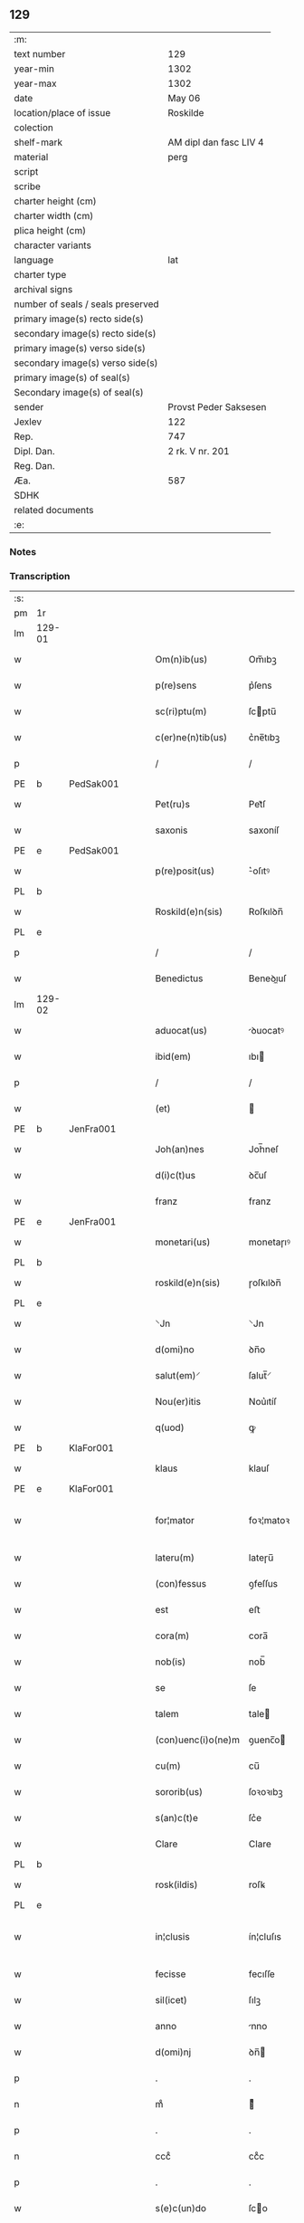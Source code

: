 ** 129

| :m:                               |                        |
| text number                       | 129                    |
| year-min                          | 1302                   |
| year-max                          | 1302                   |
| date                              | May 06                 |
| location/place of issue           | Roskilde               |
| colection                         |                        |
| shelf-mark                        | AM dipl dan fasc LIV 4 |
| material                          | perg                   |
| script                            |                        |
| scribe                            |                        |
| charter height (cm)               |                        |
| charter width (cm)                |                        |
| plica height (cm)                 |                        |
| character variants                |                        |
| language                          | lat                    |
| charter type                      |                        |
| archival signs                    |                        |
| number of seals / seals preserved |                        |
| primary image(s) recto side(s)    |                        |
| secondary image(s) recto side(s)  |                        |
| primary image(s) verso side(s)    |                        |
| secondary image(s) verso side(s)  |                        |
| primary image(s) of seal(s)       |                        |
| Secondary image(s) of seal(s)     |                        |
| sender                            | Provst Peder Saksesen  |
| Jexlev                            | 122                    |
| Rep.                              | 747                    |
| Dipl. Dan.                        | 2 rk. V nr. 201        |
| Reg. Dan.                         |                        |
| Æa.                               | 587                    |
| SDHK                              |                        |
| related documents                 |                        |
| :e:                               |                        |

*** Notes


*** Transcription
| :s: |        |   |   |   |   |                      |               |             |   |   |         |     |   |   |   |               |
| pm  | 1r     |   |   |   |   |                      |               |             |   |   |         |     |   |   |   |               |
| lm  | 129-01 |   |   |   |   |                      |               |             |   |   |         |     |   |   |   |               |
| w   |        |   |   |   |   | Om(n)ib(us)          | Om̅ıbꝫ         |             |   |   |         | lat |   |   |   |        129-01 |
| w   |        |   |   |   |   | p(re)sens            | p͛ſens         |             |   |   |         | lat |   |   |   |        129-01 |
| w   |        |   |   |   |   | sc(ri)ptu(m)         | ſcptu̅        |             |   |   |         | lat |   |   |   |        129-01 |
| w   |        |   |   |   |   | c(er)ne(n)tib(us)    | c͛ne̅tıbꝫ       |             |   |   |         | lat |   |   |   |        129-01 |
| p   |        |   |   |   |   | /                    | /             |             |   |   |         | lat |   |   |   |        129-01 |
| PE  | b      | PedSak001  |   |   |   |                      |               |             |   |   |         |     |   |   |   |               |
| w   |        |   |   |   |   | Pet(ru)s             | Pet᷑ſ          |             |   |   |         | lat |   |   |   |        129-01 |
| w   |        |   |   |   |   | saxonis              | saxoníſ       |             |   |   |         | lat |   |   |   |        129-01 |
| PE  | e      | PedSak001  |   |   |   |                      |               |             |   |   |         |     |   |   |   |               |
| w   |        |   |   |   |   | p(re)posit(us)       | ͛oſıtꝰ        |             |   |   |         | lat |   |   |   |        129-01 |
| PL  | b      |   |   |   |   |                      |               |             |   |   |         |     |   |   |   |               |
| w   |        |   |   |   |   | Roskild(e)n(sis)     | Roſkılꝺn̅      |             |   |   |         | lat |   |   |   |        129-01 |
| PL  | e      |   |   |   |   |                      |               |             |   |   |         |     |   |   |   |               |
| p   |        |   |   |   |   | /                    | /             |             |   |   |         | lat |   |   |   |        129-01 |
| w   |        |   |   |   |   | Benedictus           | Beneꝺıuſ     |             |   |   |         | lat |   |   |   |        129-01 |
| lm  | 129-02 |   |   |   |   |                      |               |             |   |   |         |     |   |   |   |               |
| w   |        |   |   |   |   | aduocat(us)          | ꝺuocatꝰ      |             |   |   |         | lat |   |   |   |        129-02 |
| w   |        |   |   |   |   | ibid(em)             | ıbı          |             |   |   |         | lat |   |   |   |        129-02 |
| p   |        |   |   |   |   | /                    | /             |             |   |   |         | lat |   |   |   |        129-02 |
| w   |        |   |   |   |   | (et)                 |              |             |   |   |         | lat |   |   |   |        129-02 |
| PE  | b      | JenFra001  |   |   |   |                      |               |             |   |   |         |     |   |   |   |               |
| w   |        |   |   |   |   | Joh(an)nes           | Joh̅neſ        |             |   |   |         | lat |   |   |   |        129-02 |
| w   |        |   |   |   |   | d(i)c(t)us           | ꝺc̅uſ          |             |   |   |         | lat |   |   |   |        129-02 |
| w   |        |   |   |   |   | franz                | franz         |             |   |   |         | lat |   |   |   |        129-02 |
| PE  | e      | JenFra001  |   |   |   |                      |               |             |   |   |         |     |   |   |   |               |
| w   |        |   |   |   |   | monetari(us)         | monetaɼıꝰ     |             |   |   |         | lat |   |   |   |        129-02 |
| PL  | b      |   |   |   |   |                      |               |             |   |   |         |     |   |   |   |               |
| w   |        |   |   |   |   | roskild(e)n(sis)     | ɼoſkılꝺn̅      |             |   |   |         | lat |   |   |   |        129-02 |
| PL  | e      |   |   |   |   |                      |               |             |   |   |         |     |   |   |   |               |
| w   |        |   |   |   |   | ⸌Jn                  | ⸌Jn           |             |   |   |         | lat |   |   |   |        129-02 |
| w   |        |   |   |   |   | d(omi)no             | ꝺn̅o           |             |   |   |         | lat |   |   |   |        129-02 |
| w   |        |   |   |   |   | salut(em)⸍           | ſalut̅⸍        |             |   |   |         | lat |   |   |   |        129-02 |
| w   |        |   |   |   |   | Nou(er)itis          | Nou͛ıtíſ       |             |   |   |         | lat |   |   |   |        129-02 |
| w   |        |   |   |   |   | q(uod)               | ꝙ             |             |   |   |         | lat |   |   |   |        129-02 |
| PE  | b      | KlaFor001  |   |   |   |                      |               |             |   |   |         |     |   |   |   |               |
| w   |        |   |   |   |   | klaus                | klauſ         |             |   |   |         | lat |   |   |   |        129-02 |
| PE  | e      | KlaFor001  |   |   |   |                      |               |             |   |   |         |     |   |   |   |               |
| w   |        |   |   |   |   | for¦mator            | foꝛ¦matoꝛ     |             |   |   |         | lat |   |   |   | 129-02—129-03 |
| w   |        |   |   |   |   | lateru(m)            | lateɼu̅        |             |   |   |         | lat |   |   |   |        129-03 |
| w   |        |   |   |   |   | (con)fessus          | ꝯfeſſus       |             |   |   |         | lat |   |   |   |        129-03 |
| w   |        |   |   |   |   | est                  | eﬅ            |             |   |   |         | lat |   |   |   |        129-03 |
| w   |        |   |   |   |   | cora(m)              | cora̅          |             |   |   |         | lat |   |   |   |        129-03 |
| w   |        |   |   |   |   | nob(is)              | nob̅           |             |   |   |         | lat |   |   |   |        129-03 |
| w   |        |   |   |   |   | se                   | ſe            |             |   |   |         | lat |   |   |   |        129-03 |
| w   |        |   |   |   |   | talem                | tale         |             |   |   |         | lat |   |   |   |        129-03 |
| w   |        |   |   |   |   | (con)uenc(i)o(ne)m   | ꝯuenc̅o       |             |   |   |         | lat |   |   |   |        129-03 |
| w   |        |   |   |   |   | cu(m)                | cu̅            |             |   |   |         | lat |   |   |   |        129-03 |
| w   |        |   |   |   |   | sororib(us)          | ſoꝛoꝛıbꝫ      |             |   |   |         | lat |   |   |   |        129-03 |
| w   |        |   |   |   |   | s(an)c(t)e           | ſc͛e           |             |   |   |         | lat |   |   |   |        129-03 |
| w   |        |   |   |   |   | Clare                | Clare         |             |   |   |         | lat |   |   |   |        129-03 |
| PL  | b      |   |   |   |   |                      |               |             |   |   |         |     |   |   |   |               |
| w   |        |   |   |   |   | rosk(ildis)          | roſꝃ          |             |   |   |         | lat |   |   |   |        129-03 |
| PL  | e      |   |   |   |   |                      |               |             |   |   |         |     |   |   |   |               |
| w   |        |   |   |   |   | in¦clusis            | ín¦cluſıs     |             |   |   |         | lat |   |   |   | 129-03—129-04 |
| w   |        |   |   |   |   | fecisse              | fecıſſe       |             |   |   |         | lat |   |   |   |        129-04 |
| w   |        |   |   |   |   | sil(icet)            | ſılꝫ          |             |   |   |         | lat |   |   |   |        129-04 |
| w   |        |   |   |   |   | anno                 | nno          |             |   |   |         | lat |   |   |   |        129-04 |
| w   |        |   |   |   |   | d(omi)nj             | ꝺn̅           |             |   |   |         | lat |   |   |   |        129-04 |
| p   |        |   |   |   |   | .                    | .             |             |   |   |         | lat |   |   |   |        129-04 |
| n   |        |   |   |   |   | mͦ                    | ͦ             |             |   |   |         | lat |   |   |   |        129-04 |
| p   |        |   |   |   |   | .                    | .             |             |   |   |         | lat |   |   |   |        129-04 |
| n   |        |   |   |   |   | cccͦ                  | ccͦc           |             |   |   |         | lat |   |   |   |        129-04 |
| p   |        |   |   |   |   | .                    | .             |             |   |   |         | lat |   |   |   |        129-04 |
| w   |        |   |   |   |   | s(e)c(un)do          | ſco          |             |   |   |         | lat |   |   |   |        129-04 |
| p   |        |   |   |   |   | .                    | .             |             |   |   |         | lat |   |   |   |        129-04 |
| w   |        |   |   |   |   | die                  | ꝺıe           |             |   |   |         | lat |   |   |   |        129-04 |
| w   |        |   |   |   |   | b(eat)j              | b̅ȷ            |             |   |   |         | lat |   |   |   |        129-04 |
| w   |        |   |   |   |   | Joh(ann)is           | Joh̅ıs         |             |   |   |         | lat |   |   |   |        129-04 |
| w   |        |   |   |   |   | an(te)               | an̅            |             |   |   |         | lat |   |   |   |        129-04 |
| w   |        |   |   |   |   | porta(m)             | porta̅         |             |   |   |         | lat |   |   |   |        129-04 |
| w   |        |   |   |   |   | latina(m)            | latína̅        |             |   |   |         | lat |   |   |   |        129-04 |
| p   |        |   |   |   |   | /                    | /             |             |   |   |         | lat |   |   |   |        129-04 |
| w   |        |   |   |   |   | hoc                  | hoc           |             |   |   |         | lat |   |   |   |        129-04 |
| n   |        |   |   |   |   | mͦ                    | mͦ             |             |   |   |         | lat |   |   |   |        129-04 |
| p   |        |   |   |   |   | .                    | .             |             |   |   |         | lat |   |   |   |        129-04 |
| w   |        |   |   |   |   | q(uod)               | ꝙ             |             |   |   |         | lat |   |   |   |        129-04 |
| w   |        |   |   |   |   | deb(et)              | ꝺebꝫ          |             |   |   |         | lat |   |   |   |        129-04 |
| w   |        |   |   |   |   | h(abe)re             | h̅re           |             |   |   |         | lat |   |   |   |        129-04 |
| lm  | 129-05 |   |   |   |   |                      |               |             |   |   |         |     |   |   |   |               |
| w   |        |   |   |   |   | p(ro)                | ꝓ             |             |   |   |         | lat |   |   |   |        129-05 |
| w   |        |   |   |   |   | q(uo)lib(et)         | qͦlıbꝫ         |             |   |   |         | lat |   |   |   |        129-05 |
| w   |        |   |   |   |   | millenario           | mıllenarıo    |             |   |   |         | lat |   |   |   |        129-05 |
| w   |        |   |   |   |   | lateru(m)            | lateru̅        |             |   |   |         | lat |   |   |   |        129-05 |
| w   |        |   |   |   |   | p(ro)                | ꝓ             |             |   |   |         | lat |   |   |   |        129-05 |
| w   |        |   |   |   |   | muro                 | muro          |             |   |   |         | lat |   |   |   |        129-05 |
| w   |        |   |   |   |   | (con)strue(n)do      | ꝯﬅrue̅ꝺo       |             |   |   |         | lat |   |   |   |        129-05 |
| w   |        |   |   |   |   | (con)petenciu(m)     | ꝯpetencíu̅     |             |   |   |         | lat |   |   |   |        129-05 |
| p   |        |   |   |   |   | .                    | .             |             |   |   |         | lat |   |   |   |        129-05 |
| n   |        |   |   |   |   | xii                  | xíí           |             |   |   |         | lat |   |   |   |        129-05 |
| p   |        |   |   |   |   | .                    | .             |             |   |   |         | lat |   |   |   |        129-05 |
| w   |        |   |   |   |   | or(as)               | oꝝ            |             |   |   |         | lat |   |   |   |        129-05 |
| w   |        |   |   |   |   | den(ariorum)         | ꝺen̅           |             |   |   |         | lat |   |   |   |        129-05 |
| p   |        |   |   |   |   | /                    | /             |             |   |   |         | lat |   |   |   |        129-05 |
| w   |        |   |   |   |   | (et)                 |              |             |   |   |         | lat |   |   |   |        129-05 |
| w   |        |   |   |   |   | deb(et)              | ꝺebꝫ          |             |   |   |         | lat |   |   |   |        129-05 |
| w   |        |   |   |   |   | esse                 | eſſe          |             |   |   |         | lat |   |   |   |        129-05 |
| w   |        |   |   |   |   | mai(us)              | maıꝰ          |             |   |   |         | lat |   |   |   |        129-05 |
| w   |        |   |   |   |   |                      |               |             |   |   |         | lat |   |   |   |        129-05 |
| lm  | 129-06 |   |   |   |   |                      |               |             |   |   |         |     |   |   |   |               |
| w   |        |   |   |   |   | centenariu(m)        | centenaríu̅    |             |   |   |         | lat |   |   |   |        129-06 |
| w   |        |   |   |   |   | ⸌silic(et)⸍          | ⸌ſılıcꝫ⸍      |             |   |   |         | lat |   |   |   |        129-06 |
| w   |        |   |   |   |   | in                   | ın            |             |   |   |         | lat |   |   |   |        129-06 |
| w   |        |   |   |   |   | q(uo)l(ibet)         | qͦlꝫ           |             |   |   |         | lat |   |   |   |        129-06 |
| w   |        |   |   |   |   | centenario           | centenarıo    |             |   |   |         | lat |   |   |   |        129-06 |
| w   |        |   |   |   |   | ⸠videl(icet)⸡        | ⸠ỽıꝺelꝫ⸡      |             |   |   |         | lat |   |   |   |        129-06 |
| w   |        |   |   |   |   | sexies               | ſexıeſ        |             |   |   |         | lat |   |   |   |        129-06 |
| p   |        |   |   |   |   | .                    | .             |             |   |   |         | lat |   |   |   |        129-06 |
| n   |        |   |   |   |   | xx                   | xx            |             |   |   |         | lat |   |   |   |        129-06 |
| p   |        |   |   |   |   | .                    | .             |             |   |   |         | lat |   |   |   |        129-06 |
| w   |        |   |   |   |   | lat(er)es            | lat͛eſ         |             |   |   |         | lat |   |   |   |        129-06 |
| p   |        |   |   |   |   | /                    | /             |             |   |   |         | lat |   |   |   |        129-06 |
| w   |        |   |   |   |   | (et)                 |              |             |   |   |         | lat |   |   |   |        129-06 |
| p   |        |   |   |   |   | /                    | /             |             |   |   |         | lat |   |   |   |        129-06 |
| ad  | b      |   |   |   |   | scribe               |               | supralinear |   |   |         |     |   |   |   |               |
| w   |        |   |   |   |   | i(n)                 | ı̅             |             |   |   |         | lat |   |   |   |        129-06 |
| ad  | e      |   |   |   |   |                      |               |             |   |   |         |     |   |   |   |               |
| w   |        |   |   |   |   | q(uo)l(ibet)         | qͦlꝫ           |             |   |   |         | lat |   |   |   |        129-06 |
| w   |        |   |   |   |   | millena(rio)         | mıllenaͦ       |             |   |   |         | lat |   |   |   |        129-06 |
| w   |        |   |   |   |   | vnu(m)               | vnu̅           |             |   |   |         | lat |   |   |   |        129-06 |
| w   |        |   |   |   |   | ce(n)tenariu(m)      | ce̅tenarıu̅     |             |   |   |         | lat |   |   |   |        129-06 |
| w   |        |   |   |   |   | soluet               | ſoluet        |             |   |   |         | lat |   |   |   |        129-06 |
| lm  | 129-07 |   |   |   |   |                      |               |             |   |   |         |     |   |   |   |               |
| w   |        |   |   |   |   | i(n)                 | ı̅             |             |   |   |         | lat |   |   |   |        129-07 |
| w   |        |   |   |   |   | dimidiis             | ꝺımıꝺííſ      |             |   |   |         | lat |   |   |   |        129-07 |
| w   |        |   |   |   |   | lat(er)ib(us)        | lat͛ıbꝫ        |             |   |   |         | lat |   |   |   |        129-07 |
| w   |        |   |   |   |   | p(ro)                | ꝓ             |             |   |   |         | lat |   |   |   |        129-07 |
| w   |        |   |   |   |   | muro                 | muɼo          |             |   |   |         | lat |   |   |   |        129-07 |
| w   |        |   |   |   |   | (con)pete(n)tib(us)  | ꝯpete̅tıbꝫ     |             |   |   |         | lat |   |   |   |        129-07 |
| p   |        |   |   |   |   | .                    | .             |             |   |   |         | lat |   |   |   |        129-07 |
| w   |        |   |   |   |   | p(ro)                | ꝓ             |             |   |   |         | lat |   |   |   |        129-07 |
| w   |        |   |   |   |   | aliis                | alííſ         |             |   |   |         | lat |   |   |   |        129-07 |
| w   |        |   |   |   |   | v(ero)               | vͦ             |             |   |   |         | lat |   |   |   |        129-07 |
| w   |        |   |   |   |   | lat(er)ib(us)        | lat͛ıbꝫ        |             |   |   |         | lat |   |   |   |        129-07 |
| w   |        |   |   |   |   | (con)cauis           | ꝯcauíſ        |             |   |   |         | lat |   |   |   |        129-07 |
| w   |        |   |   |   |   | electis              | eleıſ        |             |   |   |         | lat |   |   |   |        129-07 |
| w   |        |   |   |   |   | (et)                 |              |             |   |   |         | lat |   |   |   |        129-07 |
| w   |        |   |   |   |   | optimis              | optımíſ       |             |   |   |         | lat |   |   |   |        129-07 |
| w   |        |   |   |   |   | p(ro)                | ꝓ             |             |   |   |         | lat |   |   |   |        129-07 |
| w   |        |   |   |   |   | tectura              | teura        |             |   |   |         | lat |   |   |   |        129-07 |
| lm  | 129-08 |   |   |   |   |                      |               |             |   |   |         |     |   |   |   |               |
| w   |        |   |   |   |   | deb(et)              | ꝺebꝫ          |             |   |   |         | lat |   |   |   |        129-08 |
| w   |        |   |   |   |   | h(abe)re             | h̅re           |             |   |   |         | lat |   |   |   |        129-08 |
| w   |        |   |   |   |   | duas                 | ꝺuaſ          |             |   |   |         | lat |   |   |   |        129-08 |
| w   |        |   |   |   |   | m(a)rch(as)          | mᷓrch̅          |             |   |   |         | lat |   |   |   |        129-08 |
| w   |        |   |   |   |   | den(ariorum)         | ꝺen̅           |             |   |   |         | lat |   |   |   |        129-08 |
| w   |        |   |   |   |   | (et)                 |              |             |   |   |         | lat |   |   |   |        129-08 |
| w   |        |   |   |   |   | dj(midia)            | ꝺȷ           |             |   |   |         | lat |   |   |   |        129-08 |
| p   |        |   |   |   |   | .                    | .             |             |   |   |         | lat |   |   |   |        129-08 |
| w   |        |   |   |   |   | s(ed)                | ſꝫ            |             |   |   |         | lat |   |   |   |        129-08 |
| w   |        |   |   |   |   | ⸌de⸍                 | ⸌ꝺe⸍          |             |   |   |         | lat |   |   |   |        129-08 |
| w   |        |   |   |   |   | n(on)                | n̅             |             |   |   |         | lat |   |   |   |        129-08 |
| w   |        |   |   |   |   | tam                  | tam           |             |   |   |         | lat |   |   |   |        129-08 |
| w   |        |   |   |   |   | bonis                | bonıſ         |             |   |   |         | lat |   |   |   |        129-08 |
| w   |        |   |   |   |   | q(ui)                | q            |             |   |   |         | lat |   |   |   |        129-08 |
| w   |        |   |   |   |   | t(ame)n              | tn̅            |             |   |   |         | lat |   |   |   |        129-08 |
| w   |        |   |   |   |   | valent               | valent        |             |   |   |         | lat |   |   |   |        129-08 |
| w   |        |   |   |   |   | p(ro)                | ꝓ             |             |   |   |         | lat |   |   |   |        129-08 |
| w   |        |   |   |   |   | simplici             | ſímplıcí      |             |   |   |         | lat |   |   |   |        129-08 |
| w   |        |   |   |   |   | tectura              | teura        |             |   |   |         | lat |   |   |   |        129-08 |
| p   |        |   |   |   |   | .                    | .             |             |   |   |         | lat |   |   |   |        129-08 |
| n   |        |   |   |   |   | x                    | x             |             |   |   |         | lat |   |   |   |        129-08 |
| p   |        |   |   |   |   | .                    | .             |             |   |   |         | lat |   |   |   |        129-08 |
| w   |        |   |   |   |   | or(as)               | oꝝ            |             |   |   |         | lat |   |   |   |        129-08 |
| p   |        |   |   |   |   | .                    | .             |             |   |   |         | lat |   |   |   |        129-08 |
| lm  | 129-09 |   |   |   |   |                      |               |             |   |   |         |     |   |   |   |               |
| w   |        |   |   |   |   | om(n)ia              | om̅ıa          |             |   |   |         | lat |   |   |   |        129-09 |
| w   |        |   |   |   |   | aut(em)              | aut͛           |             |   |   |         | lat |   |   |   |        129-09 |
| w   |        |   |   |   |   | fragm(en)ta          | fragm̅ta       |             |   |   |         | lat |   |   |   |        129-09 |
| w   |        |   |   |   |   | vtror(um)q(ue)       | vtroꝝqꝫ       |             |   |   |         | lat |   |   |   |        129-09 |
| w   |        |   |   |   |   | lat(er)um            | lat͛u         |             |   |   |         | lat |   |   |   |        129-09 |
| w   |        |   |   |   |   | cedent               | ceꝺent        |             |   |   |         | lat |   |   |   |        129-09 |
| w   |        |   |   |   |   | !sororób(us)¡        | !ſororóbꝫ¡    |             |   |   |         | lat |   |   |   |        129-09 |
| p   |        |   |   |   |   | /                    | /             |             |   |   |         | lat |   |   |   |        129-09 |
| w   |        |   |   |   |   | (et)                 |              |             |   |   |         | lat |   |   |   |        129-09 |
| w   |        |   |   |   |   | debet                | ꝺebet         |             |   |   |         | lat |   |   |   |        129-09 |
| w   |        |   |   |   |   | (con)cauos           | ꝯcauoſ        |             |   |   |         | lat |   |   |   |        129-09 |
| w   |        |   |   |   |   | lat(er)es            | lat͛eſ         |             |   |   |         | lat |   |   |   |        129-09 |
| w   |        |   |   |   |   | fac(er)e             | fac͛e          |             |   |   |         | lat |   |   |   |        129-09 |
| w   |        |   |   |   |   | i(n)                 | ı̅             |             |   |   |         | lat |   |   |   |        129-09 |
| w   |        |   |   |   |   | medio                | meꝺıo         |             |   |   |         | lat |   |   |   |        129-09 |
| lm  | 129-10 |   |   |   |   |                      |               |             |   |   |         |     |   |   |   |               |
| w   |        |   |   |   |   | glasæt               | glaſæt        |             |   |   |         | lat |   |   |   |        129-10 |
| p   |        |   |   |   |   | /                    | /             |             |   |   |         | lat |   |   |   |        129-10 |
| w   |        |   |   |   |   | si                   | ſı            |             |   |   |         | lat |   |   |   |        129-10 |
| w   |        |   |   |   |   | plac(et)             | placꝫ         |             |   |   |         | lat |   |   |   |        129-10 |
| w   |        |   |   |   |   | soro(ribus)          | ſoroꝫ        |             |   |   | ꝫ hævet | lat |   |   |   |        129-10 |
| w   |        |   |   |   |   | add(er)e             | aꝺꝺ͛e          |             |   |   |         | lat |   |   |   |        129-10 |
| w   |        |   |   |   |   | exp(e)nsam           | expn̅ſam       |             |   |   |         | lat |   |   |   |        129-10 |
| p   |        |   |   |   |   | /                    | /             |             |   |   |         | lat |   |   |   |        129-10 |
| w   |        |   |   |   |   | n(ec)                | nͨ             |             |   |   |         | lat |   |   |   |        129-10 |
| w   |        |   |   |   |   | deb(et)              | ꝺebꝫ          |             |   |   |         | lat |   |   |   |        129-10 |
| w   |        |   |   |   |   | alienare             | alıenare      |             |   |   |         | lat |   |   |   |        129-10 |
| w   |        |   |   |   |   | vnicu(m)             | vnícu̅         |             |   |   |         | lat |   |   |   |        129-10 |
| w   |        |   |   |   |   | lat(er)em            | lat͛e         |             |   |   |         | lat |   |   |   |        129-10 |
| w   |        |   |   |   |   | sine                 | ſıne          |             |   |   |         | lat |   |   |   |        129-10 |
| w   |        |   |   |   |   | (con)sensu           | ꝯſenſu        |             |   |   |         | lat |   |   |   |        129-10 |
| w   |        |   |   |   |   | soror(um)            | ſoroꝝ         |             |   |   |         | lat |   |   |   |        129-10 |
| p   |        |   |   |   |   | .                    | .             |             |   |   |         | lat |   |   |   |        129-10 |
| w   |        |   |   |   |   | p(re)t(er)ea         | p͛t͛ea          |             |   |   |         | lat |   |   |   |        129-10 |
| lm  | 129-11 |   |   |   |   |                      |               |             |   |   |         |     |   |   |   |               |
| w   |        |   |   |   |   | deb(et)              | ꝺebꝫ          |             |   |   |         | lat |   |   |   |        129-11 |
| w   |        |   |   |   |   | h(abe)re             | h̅re           |             |   |   |         | lat |   |   |   |        129-11 |
| w   |        |   |   |   |   | in                   | ın            |             |   |   |         | lat |   |   |   |        129-11 |
| w   |        |   |   |   |   | p(ri)ncipio          | pncípıo      |             |   |   |         | lat |   |   |   |        129-11 |
| w   |        |   |   |   |   | o(mn)ia              | o̅ıa           |             |   |   |         | lat |   |   |   |        129-11 |
| w   |        |   |   |   |   | inst(ru)m(en)ta      | ínﬅ᷑m̅ta        |             |   |   |         | lat |   |   |   |        129-11 |
| w   |        |   |   |   |   | sibj                 | ſıbȷ          |             |   |   |         | lat |   |   |   |        129-11 |
| w   |        |   |   |   |   | necessaria           | neceſſarıa    |             |   |   |         | lat |   |   |   |        129-11 |
| w   |        |   |   |   |   | p(ro)                | ꝓ             |             |   |   |         | lat |   |   |   |        129-11 |
| w   |        |   |   |   |   | op(er)e              | oꝑe           |             |   |   |         | lat |   |   |   |        129-11 |
| w   |        |   |   |   |   | a                    | a             |             |   |   |         | lat |   |   |   |        129-11 |
| w   |        |   |   |   |   | soro(ribus)          | ſoroꝫ        |             |   |   | ꝫ hævet | lat |   |   |   |        129-11 |
| p   |        |   |   |   |   | /                    | /             |             |   |   |         | lat |   |   |   |        129-11 |
| w   |        |   |   |   |   | videl(icet)          | vıꝺelꝫ        |             |   |   |         | lat |   |   |   |        129-11 |
| w   |        |   |   |   |   | vna(m)               | vna̅           |             |   |   |         | lat |   |   |   |        129-11 |
| w   |        |   |   |   |   | karra(m)             | karra̅         |             |   |   |         | lat |   |   |   |        129-11 |
| p   |        |   |   |   |   | .                    | .             |             |   |   |         | lat |   |   |   |        129-11 |
| n   |        |   |   |   |   | vj                   | ỽȷ            |             |   |   |         | lat |   |   |   |        129-11 |
| p   |        |   |   |   |   | .                    | .             |             |   |   |         | lat |   |   |   |        129-11 |
| w   |        |   |   |   |   | hiulbør              | híulbør       |             |   |   |         | dan |   |   |   |        129-11 |
| p   |        |   |   |   |   | .                    | .             |             |   |   |         | lat |   |   |   |        129-11 |
| lm  | 129-12 |   |   |   |   |                      |               |             |   |   |         |     |   |   |   |               |
| w   |        |   |   |   |   | cu(m)                | cu̅            |             |   |   |         | lat |   |   |   |        129-12 |
| w   |        |   |   |   |   | aliis                | alııſ         |             |   |   |         | lat |   |   |   |        129-12 |
| p   |        |   |   |   |   | .                    | .             |             |   |   |         | lat |   |   |   |        129-12 |
| n   |        |   |   |   |   | vj                   | ỽȷ            |             |   |   |         | lat |   |   |   |        129-12 |
| p   |        |   |   |   |   | .                    | .             |             |   |   |         | lat |   |   |   |        129-12 |
| w   |        |   |   |   |   | gerulis              | gerulıſ       |             |   |   |         | lat |   |   |   |        129-12 |
| w   |        |   |   |   |   | simplicib(us)        | ſımplıcıbꝫ    |             |   |   |         | lat |   |   |   |        129-12 |
| p   |        |   |   |   |   | /                    | /             |             |   |   |         | lat |   |   |   |        129-12 |
| w   |        |   |   |   |   | Jt(em)               | Jt̅            |             |   |   |         | lat |   |   |   |        129-12 |
| w   |        |   |   |   |   | vna(m)               | vna̅           |             |   |   |         | lat |   |   |   |        129-12 |
| de  | x      |   |   |   |   | scribe               | subpunction   |             |   |   |         |     |   |   |   |               |
| w   |        |   |   |   |   | r⸠o⸡⸌u⸍thackæ        | r⸠o⸡⸌u⸍thackæ |             |   |   |         | lat |   |   |   |        129-12 |
| p   |        |   |   |   |   | .                    | .             |             |   |   |         | lat |   |   |   |        129-12 |
| n   |        |   |   |   |   | ij                   | í            |             |   |   |         | lat |   |   |   |        129-12 |
| p   |        |   |   |   |   | .                    | .             |             |   |   |         | lat |   |   |   |        129-12 |
| w   |        |   |   |   |   | fossaria             | foſſaría      |             |   |   |         | lat |   |   |   |        129-12 |
| p   |        |   |   |   |   | .                    | .             |             |   |   |         | lat |   |   |   |        129-12 |
| n   |        |   |   |   |   | ij                   | í            |             |   |   |         | lat |   |   |   |        129-12 |
| p   |        |   |   |   |   | .                    | .             |             |   |   |         | lat |   |   |   |        129-12 |
| w   |        |   |   |   |   | urnas                | urnaſ         |             |   |   |         | lat |   |   |   |        129-12 |
| p   |        |   |   |   |   | .                    | .             |             |   |   |         | lat |   |   |   |        129-12 |
| n   |        |   |   |   |   | ij                   | í            |             |   |   |         | lat |   |   |   |        129-12 |
| p   |        |   |   |   |   | .                    | .             |             |   |   |         | lat |   |   |   |        129-12 |
| w   |        |   |   |   |   | capist(er)ia         | capíﬅ͛ıa       |             |   |   |         | lat |   |   |   |        129-12 |
| p   |        |   |   |   |   | .                    | .             |             |   |   |         | lat |   |   |   |        129-12 |
| w   |        |   |   |   |   | Jt(em)               | Jt̅            |             |   |   |         | lat |   |   |   |        129-12 |
| p   |        |   |   |   |   | .                    | .             |             |   |   |         | lat |   |   |   |        129-12 |
| n   |        |   |   |   |   | iiij                | ıııȷ         |             |   |   |         | lat |   |   |   |        129-12 |
| p   |        |   |   |   |   | .                    | .             |             |   |   |         | lat |   |   |   |        129-12 |
| lm  | 129-13 |   |   |   |   |                      |               |             |   |   |         |     |   |   |   |               |
| w   |        |   |   |   |   | formas               | formaſ        |             |   |   |         | lat |   |   |   |        129-13 |
| w   |        |   |   |   |   | p(ro)                | ꝓ             |             |   |   |         | lat |   |   |   |        129-13 |
| w   |        |   |   |   |   | ut(ri)sq(ue)         | utſqꝫ        |             |   |   |         | lat |   |   |   |        129-13 |
| w   |        |   |   |   |   | lat(er)ib(us)        | lat͛ıbꝫ        |             |   |   |         | lat |   |   |   |        129-13 |
| p   |        |   |   |   |   | .                    | .             |             |   |   |         | lat |   |   |   |        129-13 |
| w   |        |   |   |   |   | ista                 | ıﬅa           |             |   |   |         | lat |   |   |   |        129-13 |
| w   |        |   |   |   |   | tenet(ur)            | tenet᷑         |             |   |   |         | lat |   |   |   |        129-13 |
| w   |        |   |   |   |   | obseruare            | obſeruare     |             |   |   |         | lat |   |   |   |        129-13 |
| p   |        |   |   |   |   | .                    | .             |             |   |   |         | lat |   |   |   |        129-13 |
| w   |        |   |   |   |   | (et)                 |              |             |   |   |         | lat |   |   |   |        129-13 |
| w   |        |   |   |   |   | rep(ar)are           | reꝑare        |             |   |   |         | lat |   |   |   |        129-13 |
| w   |        |   |   |   |   | c(um)                | c̅             |             |   |   |         | lat |   |   |   |        129-13 |
| w   |        |   |   |   |   | necc(ess)e           | necc̅e         |             |   |   |         | lat |   |   |   |        129-13 |
| w   |        |   |   |   |   | fu(er)it             | fu͛ıt          |             |   |   |         | lat |   |   |   |        129-13 |
| p   |        |   |   |   |   | .                    | .             |             |   |   |         | lat |   |   |   |        129-13 |
| w   |        |   |   |   |   | (et)                 |              |             |   |   |         | lat |   |   |   |        129-13 |
| w   |        |   |   |   |   | i(n)teg(ra)l(ite)r   | ı̅tegᷓl̅r        |             |   |   |         | lat |   |   |   |        129-13 |
| w   |        |   |   |   |   | (con)pleto           | ꝯpleto        |             |   |   |         | lat |   |   |   |        129-13 |
| w   |        |   |   |   |   | op(er)e              | oꝑe           |             |   |   |         | lat |   |   |   |        129-13 |
| w   |        |   |   |   |   | re¦stituere          | re¦ﬅítuere    |             |   |   |         | lat |   |   |   | 129-13—129-14 |
| p   |        |   |   |   |   | .                    | .             |             |   |   |         | lat |   |   |   |        129-14 |
| w   |        |   |   |   |   | p(ro)                | ꝓ             |             |   |   |         | lat |   |   |   |        129-14 |
| w   |        |   |   |   |   | ista                 | ıﬅa           |             |   |   |         | lat |   |   |   |        129-14 |
| w   |        |   |   |   |   | sup(ra)d(i)c(t)a     | ſupᷓꝺc̅a        |             |   |   |         | lat |   |   |   |        129-14 |
| w   |        |   |   |   |   | (con)ue(n)c(i)one    | ꝯue̅c̅one       |             |   |   |         | lat |   |   |   |        129-14 |
| w   |        |   |   |   |   | deb(et)              | ꝺebꝫ          |             |   |   |         | lat |   |   |   |        129-14 |
| w   |        |   |   |   |   | (et)                 |              |             |   |   |         | lat |   |   |   |        129-14 |
| w   |        |   |   |   |   | tenet(ur)            | tenet᷑         |             |   |   |         | lat |   |   |   |        129-14 |
| w   |        |   |   |   |   | in                   | ín            |             |   |   |         | lat |   |   |   |        129-14 |
| w   |        |   |   |   |   | o(mn)ib(us)          | o̅ıbꝫ          |             |   |   |         | lat |   |   |   |        129-14 |
| w   |        |   |   |   |   | ad                   | aꝺ            |             |   |   |         | lat |   |   |   |        129-14 |
| w   |        |   |   |   |   | op(us)               | opꝰ           |             |   |   |         | lat |   |   |   |        129-14 |
| w   |        |   |   |   |   | suu(m)               | ſuu̅           |             |   |   |         | lat |   |   |   |        129-14 |
| w   |        |   |   |   |   | p(er)tine(n)tib(us)  | ꝑtíne̅tıbꝫ     |             |   |   |         | lat |   |   |   |        129-14 |
| w   |        |   |   |   |   | p(ro)uid(er)e        | ꝓuıꝺ͛e         |             |   |   |         | lat |   |   |   |        129-14 |
| p   |        |   |   |   |   | .                    | .             |             |   |   |         | lat |   |   |   |        129-14 |
| w   |        |   |   |   |   | videl(icet)          | ỽıꝺelꝫ        |             |   |   |         | lat |   |   |   |        129-14 |
| lm  | 129-15 |   |   |   |   |                      |               |             |   |   |         |     |   |   |   |               |
| w   |        |   |   |   |   | p(rimo)              | pͦ             |             |   |   |         | lat |   |   |   |        129-15 |
| w   |        |   |   |   |   | deb(et)              | ꝺebꝫ          |             |   |   |         | lat |   |   |   |        129-15 |
| w   |        |   |   |   |   | fod(er)e             | foꝺ͛e          |             |   |   |         | lat |   |   |   |        129-15 |
| w   |        |   |   |   |   | argilla(m)           | argılla̅       |             |   |   |         | lat |   |   |   |        129-15 |
| p   |        |   |   |   |   | /                    | /             |             |   |   |         | lat |   |   |   |        129-15 |
| w   |        |   |   |   |   | duc(er)e             | ꝺuc͛e          |             |   |   |         | lat |   |   |   |        129-15 |
| w   |        |   |   |   |   | ea(m)                | ea̅            |             |   |   |         | lat |   |   |   |        129-15 |
| w   |        |   |   |   |   | ad                   | aꝺ            |             |   |   |         | lat |   |   |   |        129-15 |
| w   |        |   |   |   |   | domu(m)              | ꝺomu̅          |             |   |   |         | lat |   |   |   |        129-15 |
| w   |        |   |   |   |   | lat(ri)cea(m)        | latcea̅       |             |   |   |         | lat |   |   |   |        129-15 |
| p   |        |   |   |   |   | /                    | /             |             |   |   |         | lat |   |   |   |        129-15 |
| w   |        |   |   |   |   | ten(er)e             | ten͛e          |             |   |   |         | lat |   |   |   |        129-15 |
| w   |        |   |   |   |   | om(ne)s              | om̅ſ           |             |   |   |         | lat |   |   |   |        129-15 |
| w   |        |   |   |   |   | pu(er)os             | pu͛oſ          |             |   |   |         | lat |   |   |   |        129-15 |
| w   |        |   |   |   |   | ⸠c(ir)ca             | ⸠cca         |             |   |   |         | lat |   |   |   |        129-15 |
| w   |        |   |   |   |   | argilla(m)⸡          | argılla̅⸡      |             |   |   |         | lat |   |   |   |        129-15 |
| w   |        |   |   |   |   | labora(n)tes         | labora̅teſ     |             |   |   |         | lat |   |   |   |        129-15 |
| w   |        |   |   |   |   | i(n)                 | ı̅             |             |   |   |         | lat |   |   |   |        129-15 |
| w   |        |   |   |   |   | suis                 | ſuíſ          |             |   |   |         | lat |   |   |   |        129-15 |
| lm  | 129-16 |   |   |   |   |                      |               |             |   |   |         |     |   |   |   |               |
| w   |        |   |   |   |   | expe(n)sis           | expe̅ſıſ       |             |   |   |         | lat |   |   |   |        129-16 |
| p   |        |   |   |   |   | .                    | .             |             |   |   |         | lat |   |   |   |        129-16 |
| w   |        |   |   |   |   | formare              | formare       |             |   |   |         | lat |   |   |   |        129-16 |
| w   |        |   |   |   |   | lat(er)es            | lat͛eſ         |             |   |   |         | lat |   |   |   |        129-16 |
| p   |        |   |   |   |   | .                    | .             |             |   |   |         | lat |   |   |   |        129-16 |
| w   |        |   |   |   |   | i(n)cid(er)e         | ı̅cíꝺ͛e         |             |   |   |         | lat |   |   |   |        129-16 |
| p   |        |   |   |   |   | .                    | .             |             |   |   |         | lat |   |   |   |        129-16 |
| w   |        |   |   |   |   | (con)pon(er)e        | ꝯpon͛e         |             |   |   |         | lat |   |   |   |        129-16 |
| p   |        |   |   |   |   | .                    | .             |             |   |   |         | lat |   |   |   |        129-16 |
| w   |        |   |   |   |   | i(n)pl(er)e          | ı̅pl͛e          |             |   |   |         | lat |   |   |   |        129-16 |
| w   |        |   |   |   |   | fornace(m)           | fornace̅       |             |   |   |         | lat |   |   |   |        129-16 |
| p   |        |   |   |   |   | /                    | /             |             |   |   |         | lat |   |   |   |        129-16 |
| w   |        |   |   |   |   | (et)                 |              |             |   |   |         | lat |   |   |   |        129-16 |
| w   |        |   |   |   |   | (con)bur(er)e        | ꝯbur͛e         |             |   |   |         | lat |   |   |   |        129-16 |
| p   |        |   |   |   |   | .                    | .             |             |   |   |         | lat |   |   |   |        129-16 |
| w   |        |   |   |   |   | (et)                 |              |             |   |   |         | lat |   |   |   |        129-16 |
| w   |        |   |   |   |   | nichil               | níchıl        |             |   |   |         | lat |   |   |   |        129-16 |
| w   |        |   |   |   |   | de                   | ꝺe            |             |   |   |         | lat |   |   |   |        129-16 |
| w   |        |   |   |   |   | carbonib(us)         | carbonıbꝫ     |             |   |   |         | lat |   |   |   |        129-16 |
| w   |        |   |   |   |   | ad                   | aꝺ            |             |   |   |         | lat |   |   |   |        129-16 |
| w   |        |   |   |   |   | suu(m)               | ſuu̅           |             |   |   |         | lat |   |   |   |        129-16 |
| lm  | 129-17 |   |   |   |   |                      |               |             |   |   |         |     |   |   |   |               |
| w   |        |   |   |   |   | usu(m)               | uſu̅           |             |   |   |         | lat |   |   |   |        129-17 |
| w   |        |   |   |   |   | recip(er)e           | recíꝑe        |             |   |   |         | lat |   |   |   |        129-17 |
| w   |        |   |   |   |   | v(e)l                | v̅l            |             |   |   |         | lat |   |   |   |        129-17 |
| w   |        |   |   |   |   | alias                | alıaſ         |             |   |   |         | lat |   |   |   |        129-17 |
| w   |        |   |   |   |   | distrah(er)e         | ꝺıſtrah͛e      |             |   |   |         | lat |   |   |   |        129-17 |
| p   |        |   |   |   |   | /                    | /             |             |   |   |         | lat |   |   |   |        129-17 |
| w   |        |   |   |   |   | ne                   | ne            |             |   |   |         | lat |   |   |   |        129-17 |
| w   |        |   |   |   |   | i(n)putet(ur)        | ı̅putet᷑        |             |   |   |         | lat |   |   |   |        129-17 |
| w   |        |   |   |   |   | sibi                 | ſıbı          |             |   |   |         | lat |   |   |   |        129-17 |
| w   |        |   |   |   |   | q(uod)               | ꝙ             |             |   |   |         | lat |   |   |   |        129-17 |
| w   |        |   |   |   |   | (con)sumat           | ꝯſumat        |             |   |   |         | lat |   |   |   |        129-17 |
| w   |        |   |   |   |   | ligna                | lıgna         |             |   |   |         | lat |   |   |   |        129-17 |
| w   |        |   |   |   |   | s(u)p(er)flue        | ſꝑflue        |             |   |   |         | lat |   |   |   |        129-17 |
| w   |        |   |   |   |   | (et)                 |              |             |   |   |         | lat |   |   |   |        129-17 |
| w   |        |   |   |   |   | i(n)util(ite)r       | ı̅utíl̅r        |             |   |   |         | lat |   |   |   |        129-17 |
| p   |        |   |   |   |   | /                    | /             |             |   |   |         | lat |   |   |   |        129-17 |
| w   |        |   |   |   |   | Jt(em)               | Jt̅            |             |   |   |         | lat |   |   |   |        129-17 |
| w   |        |   |   |   |   | tenet(ur)            | tenet᷑         |             |   |   |         | lat |   |   |   |        129-17 |
| w   |        |   |   |   |   | depor¦tare           | ꝺepor¦tare    |             |   |   |         | lat |   |   |   | 129-17—129-18 |
| w   |        |   |   |   |   | lat(er)es            | lat͛eſ         |             |   |   |         | lat |   |   |   |        129-18 |
| w   |        |   |   |   |   | de                   | ꝺe            |             |   |   |         | lat |   |   |   |        129-18 |
| w   |        |   |   |   |   | fornace              | fornace       |             |   |   |         | lat |   |   |   |        129-18 |
| w   |        |   |   |   |   | ad                   | aꝺ            |             |   |   |         | lat |   |   |   |        129-18 |
| p   |        |   |   |   |   | .                    | .             |             |   |   |         | lat |   |   |   |        129-18 |
| n   |        |   |   |   |   | x                    | x             |             |   |   |         | lat |   |   |   |        129-18 |
| p   |        |   |   |   |   | .                    | .             |             |   |   |         | lat |   |   |   |        129-18 |
| w   |        |   |   |   |   | vlnas                | vlnaſ         |             |   |   |         | lat |   |   |   |        129-18 |
| p   |        |   |   |   |   | /                    | /             |             |   |   |         | lat |   |   |   |        129-18 |
| w   |        |   |   |   |   | s(ed)                | ſꝫ            |             |   |   |         | lat |   |   |   |        129-18 |
| w   |        |   |   |   |   | ligna                | lıgna         |             |   |   |         | lat |   |   |   |        129-18 |
| w   |        |   |   |   |   | ad                   | aꝺ            |             |   |   |         | lat |   |   |   |        129-18 |
| w   |        |   |   |   |   | (con)bure(n)d(em)    | ꝯbure̅        |             |   |   |         | lat |   |   |   |        129-18 |
| w   |        |   |   |   |   | deb(e)nt             | ꝺebn̅t         |             |   |   |         | lat |   |   |   |        129-18 |
| w   |        |   |   |   |   | sibi                 | ſıbı           |             |   |   |         | lat |   |   |   |        129-18 |
| w   |        |   |   |   |   | adduci               | aꝺꝺucí        |             |   |   |         | lat |   |   |   |        129-18 |
| p   |        |   |   |   |   | .                    | .             |             |   |   |         | lat |   |   |   |        129-18 |
| w   |        |   |   |   |   | (et)                 |              |             |   |   |         | lat |   |   |   |        129-18 |
| w   |        |   |   |   |   | i(n)cindi            | ı̅cínꝺí        |             |   |   |         | lat |   |   |   |        129-18 |
| p   |        |   |   |   |   | .                    | .             |             |   |   |         | lat |   |   |   |        129-18 |
| w   |        |   |   |   |   | p(ro)                | ꝓ             |             |   |   |         | lat |   |   |   |        129-18 |
| w   |        |   |   |   |   | suo                  | ſuo           |             |   |   |         | lat |   |   |   |        129-18 |
| lm  | 129-19 |   |   |   |   |                      |               |             |   |   |         |     |   |   |   |               |
| w   |        |   |   |   |   | velle                | velle         |             |   |   |         | lat |   |   |   |        129-19 |
| p   |        |   |   |   |   | .                    | .             |             |   |   |         | lat |   |   |   |        129-19 |
| w   |        |   |   |   |   | (et)                 | ⁊             |             |   |   |         | lat |   |   |   |        129-19 |
| w   |        |   |   |   |   | soror(um)            | ſoroꝝ         |             |   |   |         | lat |   |   |   |        129-19 |
| w   |        |   |   |   |   | vtilitate            | vtílıtate     |             |   |   |         | lat |   |   |   |        129-19 |
| p   |        |   |   |   |   | /                    | /             |             |   |   |         | lat |   |   |   |        129-19 |
| w   |        |   |   |   |   | vn(de)               | ỽn̅            |             |   |   |         | lat |   |   |   |        129-19 |
| w   |        |   |   |   |   | sciend(um)           | ſcíen        |             |   |   |         | lat |   |   |   |        129-19 |
| w   |        |   |   |   |   | est                  | eﬅ            |             |   |   |         | lat |   |   |   |        129-19 |
| w   |        |   |   |   |   | q(uod)               | ꝙ             |             |   |   |         | lat |   |   |   |        129-19 |
| w   |        |   |   |   |   | iam                  | ıam           |             |   |   |         | lat |   |   |   |        129-19 |
| w   |        |   |   |   |   | recep(er)at          | receꝑat       |             |   |   |         | lat |   |   |   |        129-19 |
| w   |        |   |   |   |   | p(ro)                | ꝓ             |             |   |   |         | lat |   |   |   |        129-19 |
| w   |        |   |   |   |   | op(er)e              | oꝑe           |             |   |   |         | lat |   |   |   |        129-19 |
| w   |        |   |   |   |   | i(n)choato           | ı̅choato       |             |   |   |         | lat |   |   |   |        129-19 |
| w   |        |   |   |   |   | vigi(n)ti            | ỽıgí̅tí        |             |   |   |         | lat |   |   |   |        129-19 |
| w   |        |   |   |   |   | m(a)r(chas)          | mᷓr            |             |   |   |         | lat |   |   |   |        129-19 |
| p   |        |   |   |   |   | .                    | .             |             |   |   |         | lat |   |   |   |        129-19 |
| w   |        |   |   |   |   | p(ro)                | ꝓ             |             |   |   |         | lat |   |   |   |        129-19 |
| w   |        |   |   |   |   | quib(us)             | quıbꝫ         |             |   |   |         | lat |   |   |   |        129-19 |
| lm  | 129-20 |   |   |   |   |                      |               |             |   |   |         |     |   |   |   |               |
| w   |        |   |   |   |   | deb(et)              | debꝫ          |             |   |   |         | lat |   |   |   |        129-20 |
| w   |        |   |   |   |   | satisfac(er)e        | ſatíſfac͛e     |             |   |   |         | lat |   |   |   |        129-20 |
| w   |        |   |   |   |   | sororib(us)          | ſororıbꝫ      |             |   |   |         | lat |   |   |   |        129-20 |
| w   |        |   |   |   |   | ad                   | aꝺ            |             |   |   |         | lat |   |   |   |        129-20 |
| w   |        |   |   |   |   | ultimu(m)            | ultímu̅        |             |   |   |         | lat |   |   |   |        129-20 |
| w   |        |   |   |   |   | an(te)               | an̅            |             |   |   |         | lat |   |   |   |        129-20 |
| w   |        |   |   |   |   | festu(m)             | feſtu̅         |             |   |   |         | lat |   |   |   |        129-20 |
| w   |        |   |   |   |   | b(eat)i              | b̅ı            |             |   |   |         | lat |   |   |   |        129-20 |
| w   |        |   |   |   |   | Olaui                | Olauí         |             |   |   |         | lat |   |   |   |        129-20 |
| p   |        |   |   |   |   | /                    | /             |             |   |   |         | lat |   |   |   |        129-20 |
| w   |        |   |   |   |   | recipie(n)do         | recípıe̅ꝺo     |             |   |   |         | lat |   |   |   |        129-20 |
| w   |        |   |   |   |   | exnu(n)c             | exnu̅c         |             |   |   |         | lat |   |   |   |        129-20 |
| w   |        |   |   |   |   | t(re)s               | tͤſ            |             |   |   |         | lat |   |   |   |        129-20 |
| w   |        |   |   |   |   | m(a)r(chas)          | mᷓr            |             |   |   |         | lat |   |   |   |        129-20 |
| w   |        |   |   |   |   | p(er)                | ꝑ             |             |   |   |         | lat |   |   |   |        129-20 |
| w   |        |   |   |   |   | septi¦mana(m)        | ſeptí¦mana̅    |             |   |   |         | lat |   |   |   | 129-20—129-21 |
| w   |        |   |   |   |   | si                   | ſı            |             |   |   |         | lat |   |   |   |        129-21 |
| w   |        |   |   |   |   | tenu(er)it           | tenu͛ít        |             |   |   |         | lat |   |   |   |        129-21 |
| p   |        |   |   |   |   | .                    | .             |             |   |   |         | lat |   |   |   |        129-21 |
| n   |        |   |   |   |   | vj                   | vȷ            |             |   |   |         | lat |   |   |   |        129-21 |
| p   |        |   |   |   |   | .                    | .             |             |   |   |         | lat |   |   |   |        129-21 |
| w   |        |   |   |   |   | pu(er)os             | pu͛oſ          |             |   |   |         | lat |   |   |   |        129-21 |
| p   |        |   |   |   |   | .                    | .             |             |   |   |         | lat |   |   |   |        129-21 |
| w   |        |   |   |   |   | si                   | ſí            |             |   |   |         | lat |   |   |   |        129-21 |
| w   |        |   |   |   |   | v(ero)               | vͦ             |             |   |   |         | lat |   |   |   |        129-21 |
| w   |        |   |   |   |   | tenu(er)it           | tenu͛ıt        |             |   |   |         | lat |   |   |   |        129-21 |
| p   |        |   |   |   |   | .                    | .             |             |   |   |         | lat |   |   |   |        129-21 |
| n   |        |   |   |   |   | viij                 | vııȷ          |             |   |   |         | lat |   |   |   |        129-21 |
| p   |        |   |   |   |   | .                    | .             |             |   |   |         | lat |   |   |   |        129-21 |
| w   |        |   |   |   |   | pu(er)os             | pu͛oſ          |             |   |   |         | lat |   |   |   |        129-21 |
| p   |        |   |   |   |   | .                    | .             |             |   |   |         | lat |   |   |   |        129-21 |
| w   |        |   |   |   |   | h(ab)ebit            | h̅ebıt         |             |   |   |         | lat |   |   |   |        129-21 |
| p   |        |   |   |   |   | .                    | .             |             |   |   |         | lat |   |   |   |        129-21 |
| n   |        |   |   |   |   | iiij                | ıııȷ         |             |   |   |         | lat |   |   |   |        129-21 |
| p   |        |   |   |   |   | .                    | .             |             |   |   |         | lat |   |   |   |        129-21 |
| w   |        |   |   |   |   | m(a)r(chas)          | mᷓr            |             |   |   |         | lat |   |   |   |        129-21 |
| p   |        |   |   |   |   | /                    | /             |             |   |   |         | lat |   |   |   |        129-21 |
| w   |        |   |   |   |   | ista(m)              | ıﬅa̅           |             |   |   |         | lat |   |   |   |        129-21 |
| w   |        |   |   |   |   | (con)uenc(i)o(ne)m   | ꝯuenc̅om       |             |   |   |         | lat |   |   |   |        129-21 |
| w   |        |   |   |   |   | debet                | ꝺebet         |             |   |   |         | lat |   |   |   |        129-21 |
| lm  | 129-22 |   |   |   |   |                      |               |             |   |   |         |     |   |   |   |               |
| w   |        |   |   |   |   | ten(er)e             | ten͛e          |             |   |   |         | lat |   |   |   |        129-22 |
| w   |        |   |   |   |   | q(uo)usq(ue)         | qͦuſqꝫ         |             |   |   |         | lat |   |   |   |        129-22 |
| w   |        |   |   |   |   | p(ro)                | ꝓ             |             |   |   |         | lat |   |   |   |        129-22 |
| w   |        |   |   |   |   | p(re)d(i)c(t)is      | p͛ꝺc̅ıſ         |             |   |   |         | lat |   |   |   |        129-22 |
| p   |        |   |   |   |   | .                    | .             |             |   |   |         | lat |   |   |   |        129-22 |
| n   |        |   |   |   |   | xx                   | xx            |             |   |   |         | lat |   |   |   |        129-22 |
| p   |        |   |   |   |   | .                    | .             |             |   |   |         | lat |   |   |   |        129-22 |
| w   |        |   |   |   |   | m(a)r(chas)          | mᷓr            |             |   |   |         | lat |   |   |   |        129-22 |
| de  | x      |   |   |   |   | scribe               | subpunction   |             |   |   |         |     |   |   |   |               |
| w   |        |   |   |   |   | satisf⸠aa⸡⸌e⸍c(er)it | ⸠aa⸡⸌e⸍c͛ıt    |             |   |   |         | lat |   |   |   |        129-22 |
| p   |        |   |   |   |   | /                    | /             |             |   |   |         | lat |   |   |   |        129-22 |
| w   |        |   |   |   |   | postea               | poﬅea         |             |   |   |         | lat |   |   |   |        129-22 |
| w   |        |   |   |   |   | recipiet             | recıpıet      |             |   |   |         | lat |   |   |   |        129-22 |
| w   |        |   |   |   |   | dimidia(m)           | ꝺımıꝺıa̅       |             |   |   |         | lat |   |   |   |        129-22 |
| w   |        |   |   |   |   | m(er)cede(m)         | m͛ceꝺe̅         |             |   |   |         | lat |   |   |   |        129-22 |
| w   |        |   |   |   |   | an(te)               | an̅            |             |   |   |         | lat |   |   |   |        129-22 |
| w   |        |   |   |   |   | (con)bustione(m)     | ꝯbuﬅíone̅      |             |   |   |         | lat |   |   |   |        129-22 |
| lm  | 129-23 |   |   |   |   |                      |               |             |   |   |         |     |   |   |   |               |
| w   |        |   |   |   |   | lateru(m)            | lateru̅        |             |   |   |         | lat |   |   |   |        129-23 |
| p   |        |   |   |   |   | /                    | /             |             |   |   |         | lat |   |   |   |        129-23 |
| w   |        |   |   |   |   | (et)                 |              |             |   |   |         | lat |   |   |   |        129-23 |
| w   |        |   |   |   |   | di(midi)am           | ꝺı̅am          |             |   |   |         | lat |   |   |   |        129-23 |
| w   |        |   |   |   |   | p(os)t               | pꝰt           |             |   |   |         | lat |   |   |   |        129-23 |
| p   |        |   |   |   |   | .                    | .             |             |   |   |         | lat |   |   |   |        129-23 |
| w   |        |   |   |   |   | p(ro)ut              | ꝓut           |             |   |   |         | lat |   |   |   |        129-23 |
| w   |        |   |   |   |   | vtilitas             | vtılıtaſ      |             |   |   |         | lat |   |   |   |        129-23 |
| w   |        |   |   |   |   | op(er)is             | oꝑıſ          |             |   |   |         | lat |   |   |   |        129-23 |
| w   |        |   |   |   |   | req(ui)rit           | reqrít       |             |   |   |         | lat |   |   |   |        129-23 |
| p   |        |   |   |   |   | .                    | .             |             |   |   |         | lat |   |   |   |        129-23 |
| w   |        |   |   |   |   | Ne                   | Ne            |             |   |   |         | lat |   |   |   |        129-23 |
| w   |        |   |   |   |   | (i)g(itur)           | g            |             |   |   |         | lat |   |   |   |        129-23 |
| w   |        |   |   |   |   | sup(er)              | ſuꝑ           |             |   |   |         | lat |   |   |   |        129-23 |
| w   |        |   |   |   |   | om(n)ib(us)          | om̅ıbꝫ         |             |   |   |         | lat |   |   |   |        129-23 |
| w   |        |   |   |   |   | p(re)d(i)c(t)is      | p͛ꝺc̅ıſ         |             |   |   |         | lat |   |   |   |        129-23 |
| w   |        |   |   |   |   | ad                   | aꝺ            |             |   |   |         | lat |   |   |   |        129-23 |
| w   |        |   |   |   |   | ha(n)c               | ha̅c           |             |   |   |         | lat |   |   |   |        129-23 |
| w   |        |   |   |   |   | (con)uenc(i)o(ne)m   | ꝯuenc̅om       |             |   |   |         | lat |   |   |   |        129-23 |
| lm  | 129-24 |   |   |   |   |                      |               |             |   |   |         |     |   |   |   |               |
| w   |        |   |   |   |   | i(n)t(er)            | ı̅t͛            |             |   |   |         | lat |   |   |   |        129-24 |
| w   |        |   |   |   |   | sorores              | ſororeſ       |             |   |   |         | lat |   |   |   |        129-24 |
| w   |        |   |   |   |   | (et)                 |              |             |   |   |         | lat |   |   |   |        129-24 |
| w   |        |   |   |   |   | prefatu(m)           | prefatu̅       |             |   |   |         | lat |   |   |   |        129-24 |
| PE  | b      | KlaFor001  |   |   |   |                      |               |             |   |   |         |     |   |   |   |               |
| w   |        |   |   |   |   | klaus                | klauſ         |             |   |   |         | lat |   |   |   |        129-24 |
| PE  | e      | KlaFor001  |   |   |   |                      |               |             |   |   |         |     |   |   |   |               |
| w   |        |   |   |   |   | f(a)c(t)am           | fc̅am          |             |   |   |         | lat |   |   |   |        129-24 |
| w   |        |   |   |   |   | sp(ec)ta(n)tib(us)   | ſpͨta̅tıbꝫ      |             |   |   |         | lat |   |   |   |        129-24 |
| w   |        |   |   |   |   | possit               | poſſıt        |             |   |   |         | lat |   |   |   |        129-24 |
| w   |        |   |   |   |   | i(n)post(eri)m       | ı̅poﬅ͛m         |             |   |   |         | lat |   |   |   |        129-24 |
| w   |        |   |   |   |   | aliq(ua)             | alıqᷓ          |             |   |   |         | lat |   |   |   |        129-24 |
| w   |        |   |   |   |   | dissensio            | ꝺıſſenſıo     |             |   |   |         | lat |   |   |   |        129-24 |
| w   |        |   |   |   |   | seu                  | ſeu           |             |   |   |         | lat |   |   |   |        129-24 |
| w   |        |   |   |   |   | dubieitas            | ꝺubíeítaſ     |             |   |   |         | lat |   |   |   |        129-24 |
| w   |        |   |   |   |   | s(u)boriri           | ſborırı      |             |   |   |         | lat |   |   |   |        129-24 |
| p   |        |   |   |   |   | .                    | .             |             |   |   |         | lat |   |   |   |        129-24 |
| lm  | 129-25 |   |   |   |   |                      |               |             |   |   |         |     |   |   |   |               |
| w   |        |   |   |   |   | sig(i)lla            | ſıgll̅a        |             |   |   |         | lat |   |   |   |        129-25 |
| w   |        |   |   |   |   | n(ost)ra             | nr̅a           |             |   |   |         | lat |   |   |   |        129-25 |
| w   |        |   |   |   |   | p(re)senti           | p͛ſentí        |             |   |   |         | lat |   |   |   |        129-25 |
| w   |        |   |   |   |   | sc(ri)pto            | ſcpto        |             |   |   |         | lat |   |   |   |        129-25 |
| w   |        |   |   |   |   | duxim(us)            | ꝺuxımꝰ        |             |   |   |         | lat |   |   |   |        129-25 |
| w   |        |   |   |   |   | apponenda            | aonenꝺa      |             |   |   |         | lat |   |   |   |        129-25 |
| p   |        |   |   |   |   | /                    | /             |             |   |   |         | lat |   |   |   |        129-25 |
| w   |        |   |   |   |   | i(n)                 | ı̅             |             |   |   |         | lat |   |   |   |        129-25 |
| w   |        |   |   |   |   | testimoniu(m)        | teﬅımoníu̅     |             |   |   |         | lat |   |   |   |        129-25 |
| w   |        |   |   |   |   | hui(us)mo(d)i        | huıꝰmo̅ı       |             |   |   |         | lat |   |   |   |        129-25 |
| w   |        |   |   |   |   | (con)uenc(i)o(n)is   | ꝯuenc̅oıſ      |             |   |   |         | lat |   |   |   |        129-25 |
| p   |        |   |   |   |   | .                    | .             |             |   |   |         | lat |   |   |   |        129-25 |
| w   |        |   |   |   |   | (et)                 |              |             |   |   |         | lat |   |   |   |        129-25 |
| w   |        |   |   |   |   | c(er)titudi(n)em     | ctıtuꝺı̅em    |             |   |   |         | lat |   |   |   |        129-25 |
| lm  | 129-26 |   |   |   |   |                      |               |             |   |   |         |     |   |   |   |               |
| w   |        |   |   |   |   | pleniore(m)          | pleníore̅      |             |   |   |         | lat |   |   |   |        129-26 |
| p   |        |   |   |   |   | .                    | .             |             |   |   |         | lat |   |   |   |        129-26 |
| w   |        |   |   |   |   | Actu(m)              | u̅           |             |   |   |         | lat |   |   |   |        129-26 |
| w   |        |   |   |   |   | (et)                 |              |             |   |   |         | lat |   |   |   |        129-26 |
| w   |        |   |   |   |   | dat(um)              | ꝺat̅           |             |   |   |         | lat |   |   |   |        129-26 |
| PL  | b      |   |   |   |   |                      |               |             |   |   |         |     |   |   |   |               |
| w   |        |   |   |   |   | Roskild(is)          | Roſkıl       |             |   |   |         | lat |   |   |   |        129-26 |
| PL  | e      |   |   |   |   |                      |               |             |   |   |         |     |   |   |   |               |
| w   |        |   |   |   |   | a(n)no               | a̅no           |             |   |   |         | lat |   |   |   |        129-26 |
| w   |        |   |   |   |   | (et)                 |              |             |   |   |         | lat |   |   |   |        129-26 |
| w   |        |   |   |   |   | die                  | ꝺíe           |             |   |   |         | lat |   |   |   |        129-26 |
| w   |        |   |   |   |   | sup(ra)d(i)c(t)is    | ſupᷓꝺc̅íſ       |             |   |   |         | lat |   |   |   |        129-26 |
| ad  | b      | 1 |   |   |   | scribe-2             |               |             |   |   |         |     |   |   |   |               |
| w   |        |   |   |   |   | Jt(em)               | Jt̅            |             |   |   |         | lat |   |   |   |        129-26 |
| w   |        |   |   |   |   | h(abe)t              | h̅t            |             |   |   |         | lat |   |   |   |        129-26 |
| w   |        |   |   |   |   | i(n)                 | ı̅             |             |   |   |         | lat |   |   |   |        129-26 |
| w   |        |   |   |   |   | estimac(i)o(n)e      | eﬅímac̅oe      |             |   |   |         | lat |   |   |   |        129-26 |
| w   |        |   |   |   |   | vna(m)               | ỽna̅           |             |   |   |         | lat |   |   |   |        129-26 |
| w   |        |   |   |   |   | vaccam               | ỽaccam        |             |   |   |         | lat |   |   |   |        129-26 |
| lm  | 129-27 |   |   |   |   |                      |               |             |   |   |         |     |   |   |   |               |
| w   |        |   |   |   |   | vnu(m)               | ỽnu̅           |             |   |   |         | lat |   |   |   |        129-27 |
| w   |        |   |   |   |   | jume(n)tu(m)         | ȷume̅tu̅        |             |   |   |         | lat |   |   |   |        129-27 |
| w   |        |   |   |   |   | (et)                 |              |             |   |   |         | lat |   |   |   |        129-27 |
| w   |        |   |   |   |   | vnu(m)               | ỽnu̅           |             |   |   |         | lat |   |   |   |        129-27 |
| w   |        |   |   |   |   | tale(n)tu(m)         | tale̅tu̅        |             |   |   |         | lat |   |   |   |        129-27 |
| w   |        |   |   |   |   | ordei                | oꝛꝺeí         |             |   |   |         | lat |   |   |   |        129-27 |
| w   |        |   |   |   |   | pre(o)ja0            | pꝛeͦa0        |             |   |   |         | lat |   |   |   |        129-27 |
| ad  | e      | 1 |   |   |   |                      |               |             |   |   |         |     |   |   |   |               |
| :e: |        |   |   |   |   |                      |               |             |   |   |         |     |   |   |   |               |
